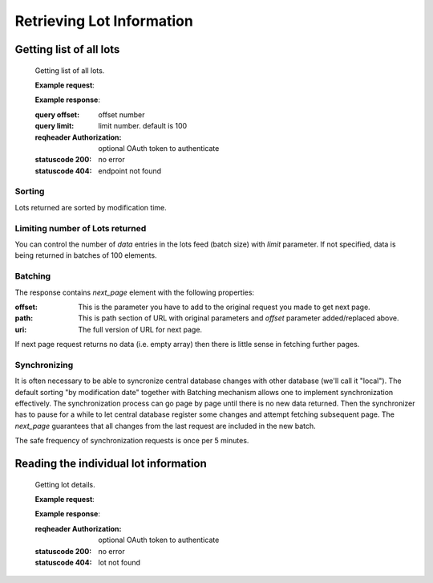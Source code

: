 .. Kicking page rebuild 2014-10-30 20:55:46
.. _assets:

Retrieving Lot Information
=============================

Getting list of all lots
--------------------------

   Getting list of all lots.

   **Example request**:

   **Example response**:


   :query offset: offset number
   :query limit: limit number. default is 100
   :reqheader Authorization: optional OAuth token to authenticate
   :statuscode 200: no error
   :statuscode 404: endpoint not found

Sorting
~~~~~~~
Lots returned are sorted by modification time.

Limiting number of Lots returned
~~~~~~~~~~~~~~~~~~~~~~~~~~~~~~~~~~

You can control the number of `data` entries in the lots feed (batch
size) with `limit` parameter. If not specified, data is being returned in
batches of 100 elements.

Batching
~~~~~~~~

The response contains `next_page` element with the following properties:

:offset:
    This is the parameter you have to add to the original request you made
    to get next page.

:path:
    This is path section of URL with original parameters and `offset`
    parameter added/replaced above.

:uri:
    The full version of URL for next page.

If next page request returns no data (i.e. empty array) then there is little
sense in fetching further pages.

Synchronizing
~~~~~~~~~~~~~

It is often necessary to be able to syncronize central database changes with
other database (we'll call it "local").  The default sorting "by
modification date" together with Batching mechanism allows one to implement
synchronization effectively.  The synchronization process can go page by
page until there is no new data returned.  Then the synchronizer has to
pause for a while to let central database register some changes and attempt
fetching subsequent page.  The `next_page` guarantees that all changes
from the last request are included in the new batch.

The safe frequency of synchronization requests is once per 5 minutes.
 
Reading the individual lot information
-----------------------------------------

   Getting lot details.

   **Example request**:

   **Example response**:

   :reqheader Authorization: optional OAuth token to authenticate
   :statuscode 200: no error
   :statuscode 404: lot not found
